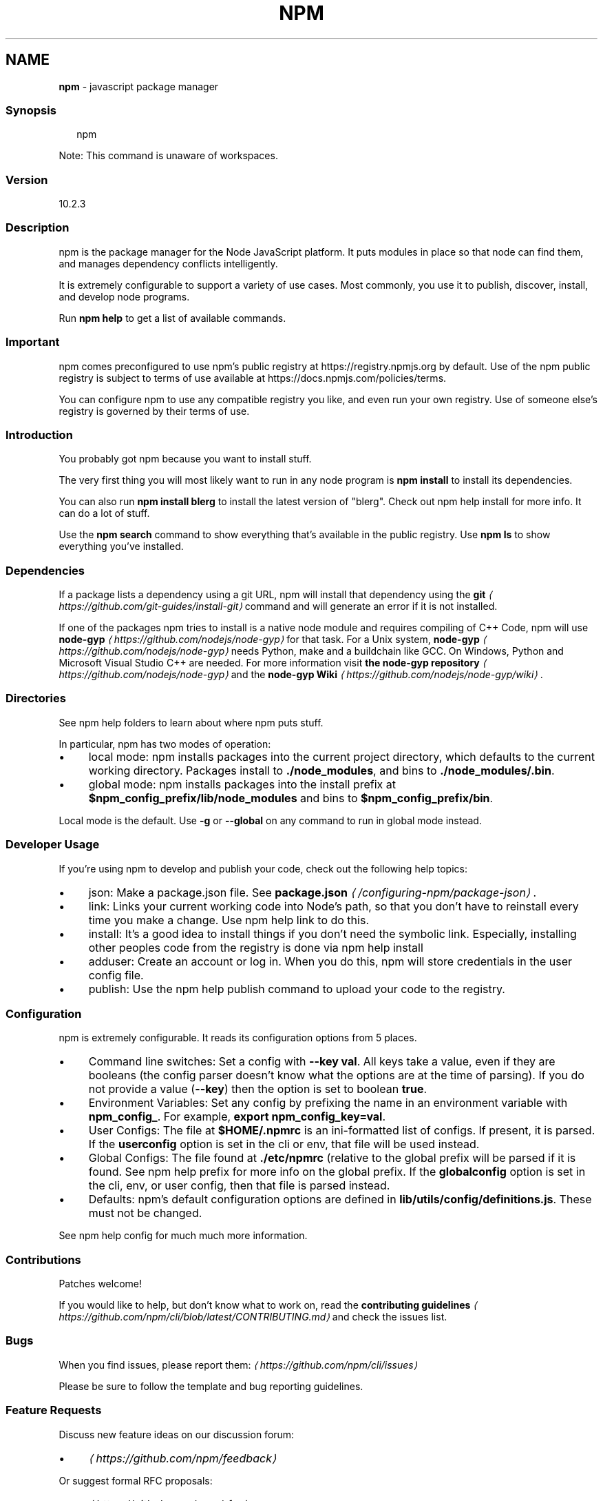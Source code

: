 .TH "NPM" "1" "November 2023" "" ""
.SH "NAME"
\fBnpm\fR - javascript package manager
.SS "Synopsis"
.P
.RS 2
.nf
npm
.fi
.RE
.P
Note: This command is unaware of workspaces.
.SS "Version"
.P
10.2.3
.SS "Description"
.P
npm is the package manager for the Node JavaScript platform. It puts modules in place so that node can find them, and manages dependency conflicts intelligently.
.P
It is extremely configurable to support a variety of use cases. Most commonly, you use it to publish, discover, install, and develop node programs.
.P
Run \fBnpm help\fR to get a list of available commands.
.SS "Important"
.P
npm comes preconfigured to use npm's public registry at https://registry.npmjs.org by default. Use of the npm public registry is subject to terms of use available at https://docs.npmjs.com/policies/terms.
.P
You can configure npm to use any compatible registry you like, and even run your own registry. Use of someone else's registry is governed by their terms of use.
.SS "Introduction"
.P
You probably got npm because you want to install stuff.
.P
The very first thing you will most likely want to run in any node program is \fBnpm install\fR to install its dependencies.
.P
You can also run \fBnpm install blerg\fR to install the latest version of "blerg". Check out npm help install for more info. It can do a lot of stuff.
.P
Use the \fBnpm search\fR command to show everything that's available in the public registry. Use \fBnpm ls\fR to show everything you've installed.
.SS "Dependencies"
.P
If a package lists a dependency using a git URL, npm will install that dependency using the \fB\fBgit\fR\fR \fI\(lahttps://github.com/git-guides/install-git\(ra\fR command and will generate an error if it is not installed.
.P
If one of the packages npm tries to install is a native node module and requires compiling of C++ Code, npm will use \fBnode-gyp\fR \fI\(lahttps://github.com/nodejs/node-gyp\(ra\fR for that task. For a Unix system, \fBnode-gyp\fR \fI\(lahttps://github.com/nodejs/node-gyp\(ra\fR needs Python, make and a buildchain like GCC. On Windows, Python and Microsoft Visual Studio C++ are needed. For more information visit \fBthe node-gyp repository\fR \fI\(lahttps://github.com/nodejs/node-gyp\(ra\fR and the \fBnode-gyp Wiki\fR \fI\(lahttps://github.com/nodejs/node-gyp/wiki\(ra\fR.
.SS "Directories"
.P
See npm help folders to learn about where npm puts stuff.
.P
In particular, npm has two modes of operation:
.RS 0
.IP \(bu 4
local mode: npm installs packages into the current project directory, which defaults to the current working directory. Packages install to \fB./node_modules\fR, and bins to \fB./node_modules/.bin\fR.
.IP \(bu 4
global mode: npm installs packages into the install prefix at \fB$npm_config_prefix/lib/node_modules\fR and bins to \fB$npm_config_prefix/bin\fR.
.RE 0

.P
Local mode is the default. Use \fB-g\fR or \fB--global\fR on any command to run in global mode instead.
.SS "Developer Usage"
.P
If you're using npm to develop and publish your code, check out the following help topics:
.RS 0
.IP \(bu 4
json: Make a package.json file. See \fB\fBpackage.json\fR\fR \fI\(la/configuring-npm/package-json\(ra\fR.
.IP \(bu 4
link: Links your current working code into Node's path, so that you don't have to reinstall every time you make a change. Use npm help link to do this.
.IP \(bu 4
install: It's a good idea to install things if you don't need the symbolic link. Especially, installing other peoples code from the registry is done via npm help install
.IP \(bu 4
adduser: Create an account or log in. When you do this, npm will store credentials in the user config file.
.IP \(bu 4
publish: Use the npm help publish command to upload your code to the registry.
.RE 0

.SS "Configuration"
.P
npm is extremely configurable. It reads its configuration options from 5 places.
.RS 0
.IP \(bu 4
Command line switches: Set a config with \fB--key val\fR. All keys take a value, even if they are booleans (the config parser doesn't know what the options are at the time of parsing). If you do not provide a value (\fB--key\fR) then the option is set to boolean \fBtrue\fR.
.IP \(bu 4
Environment Variables: Set any config by prefixing the name in an environment variable with \fBnpm_config_\fR. For example, \fBexport npm_config_key=val\fR.
.IP \(bu 4
User Configs: The file at \fB$HOME/.npmrc\fR is an ini-formatted list of configs. If present, it is parsed. If the \fBuserconfig\fR option is set in the cli or env, that file will be used instead.
.IP \(bu 4
Global Configs: The file found at \fB./etc/npmrc\fR (relative to the global prefix will be parsed if it is found. See npm help prefix for more info on the global prefix. If the \fBglobalconfig\fR option is set in the cli, env, or user config, then that file is parsed instead.
.IP \(bu 4
Defaults: npm's default configuration options are defined in \fBlib/utils/config/definitions.js\fR. These must not be changed.
.RE 0

.P
See npm help config for much much more information.
.SS "Contributions"
.P
Patches welcome!
.P
If you would like to help, but don't know what to work on, read the \fBcontributing guidelines\fR \fI\(lahttps://github.com/npm/cli/blob/latest/CONTRIBUTING.md\(ra\fR and check the issues list.
.SS "Bugs"
.P
When you find issues, please report them: \fI\(lahttps://github.com/npm/cli/issues\(ra\fR
.P
Please be sure to follow the template and bug reporting guidelines.
.SS "Feature Requests"
.P
Discuss new feature ideas on our discussion forum:
.RS 0
.IP \(bu 4
\fI\(lahttps://github.com/npm/feedback\(ra\fR
.RE 0

.P
Or suggest formal RFC proposals:
.RS 0
.IP \(bu 4
\fI\(lahttps://github.com/npm/rfcs\(ra\fR
.RE 0

.SS "See Also"
.RS 0
.IP \(bu 4
npm help help
.IP \(bu 4
\fBpackage.json\fR \fI\(la/configuring-npm/package-json\(ra\fR
.IP \(bu 4
npm help npmrc
.IP \(bu 4
npm help config
.IP \(bu 4
npm help install
.IP \(bu 4
npm help prefix
.IP \(bu 4
npm help publish
.RE 0
